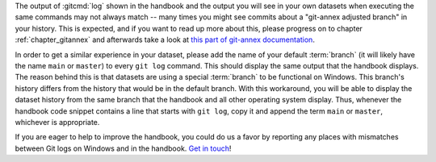 The output of :gitcmd:`log` shown in the handbook and the output you will see in your own datasets when executing the same commands may not always match -- many times you might see commits about a "git-annex adjusted branch" in your history.
This is expected, and if you want to read up more about this, please progress on to chapter :ref:`chapter_gitannex` and afterwards take a look at `this part of git-annex documentation <https://git-annex.branchable.com/design/adjusted_branches>`_.

In order to get a similar experience in your dataset, please add the name of your default :term:`branch` (it will likely have the name ``main`` or ``master``) to every ``git log`` command.
This should display the same output that the handbook displays.
The reason behind this is that datasets are using a special :term:`branch` to be functional on Windows.
This branch's history differs from the history that would be in the default branch.
With this workaround, you will be able to display the dataset history from the same branch that the handbook and all other operating system display.
Thus, whenever the handbook code snippet contains a line that starts with ``git log``, copy it and append the term ``main`` or ``master``, whichever is appropriate.

If you are eager to help to improve the handbook, you could do us a favor by reporting any places with mismatches between Git logs on Windows and in the handbook.
`Get in touch <https://github.com/datalad-handbook/book/issues/new>`_!
